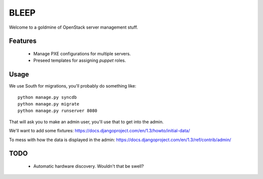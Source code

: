 BLEEP
=====

Welcome to a goldmine of OpenStack server management stuff.


Features
--------
 * Manage PXE configurations for multiple servers.
 * Preseed templates for assigning `puppet` roles.


Usage
-----

We use South for migrations, you'll probably do something like::

  python manage.py syncdb
  python manage.py migrate
  python manage.py runserver 8080


That will ask you to make an admin user, you'll use that to get into the admin.

We'll want to add some fixtures: https://docs.djangoproject.com/en/1.3/howto/initial-data/

To mess with how the data is displayed in the admin: https://docs.djangoproject.com/en/1.3/ref/contrib/admin/



TODO
----
 * Automatic hardware discovery. Wouldn't that be swell?
